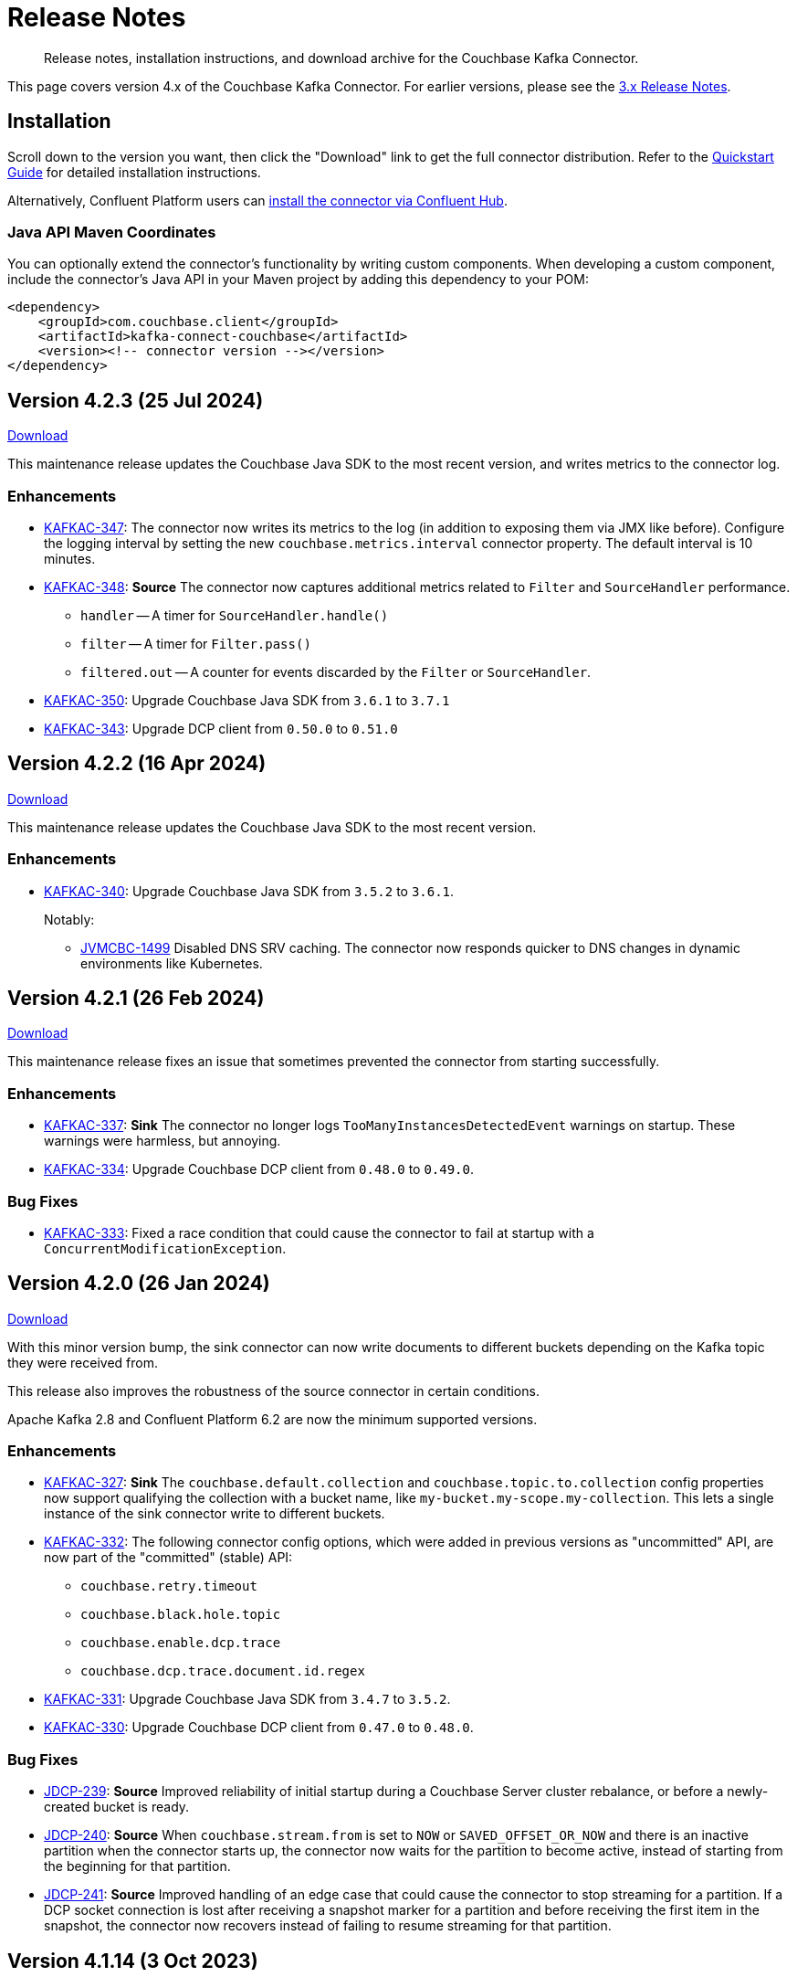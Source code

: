 = Release Notes

[abstract]
Release notes, installation instructions, and download archive for the Couchbase Kafka Connector.

This page covers version 4.x of the Couchbase Kafka Connector.
For earlier versions, please see the xref:3.4@release-notes.adoc[3.x Release Notes].

== Installation

Scroll down to the version you want, then click the "Download" link to get the full connector distribution.
Refer to the xref:quickstart.adoc[Quickstart Guide] for detailed installation instructions.

Alternatively, Confluent Platform users can https://www.confluent.io/hub/couchbase/kafka-connect-couchbase[install the connector via Confluent Hub].

=== Java API Maven Coordinates
You can optionally extend the connector's functionality by writing custom components.
When developing a custom component, include the connector's Java API in your Maven project by adding this dependency to your POM:

[source,xml]
----
<dependency>
    <groupId>com.couchbase.client</groupId>
    <artifactId>kafka-connect-couchbase</artifactId>
    <version><!-- connector version --></version>
</dependency>
----


[[v4.2.3]]
== Version 4.2.3 (25 Jul 2024)

https://packages.couchbase.com/clients/kafka/4.2.3/couchbase-kafka-connect-couchbase-4.2.3.zip[Download]

This maintenance release updates the Couchbase Java SDK to the most recent version, and writes metrics to the connector log.

=== Enhancements

* https://issues.couchbase.com/browse/KAFKAC-347[KAFKAC-347]:
The connector now writes its metrics to the log (in addition to exposing them via JMX like before).
Configure the logging interval by setting the new `couchbase.metrics.interval` connector property.
The default interval is 10 minutes.

* https://issues.couchbase.com/browse/KAFKAC-348[KAFKAC-348]:
*Source* The connector now captures additional metrics related to `Filter` and `SourceHandler` performance.
** `handler` -- A timer for `SourceHandler.handle()`
** `filter` -- A timer for `Filter.pass()`
** `filtered.out` -- A counter for events discarded by the `Filter` or `SourceHandler`.

* https://issues.couchbase.com/browse/KAFKAC-350[KAFKAC-350]:
Upgrade Couchbase Java SDK from `3.6.1` to `3.7.1`

* https://issues.couchbase.com/browse/KAFKAC-343[KAFKAC-343]:
Upgrade DCP client from `0.50.0` to `0.51.0`

[[v4.2.2]]
== Version 4.2.2 (16 Apr 2024)

https://packages.couchbase.com/clients/kafka/4.2.2/couchbase-kafka-connect-couchbase-4.2.2.zip[Download]

This maintenance release updates the Couchbase Java SDK to the most recent version.

=== Enhancements

* https://issues.couchbase.com/browse/KAFKAC-340[KAFKAC-340]:
Upgrade Couchbase Java SDK from `3.5.2` to `3.6.1`.
+
Notably:

** https://issues.couchbase.com/browse/JVMCBC-1499[JVMCBC-1499]
Disabled DNS SRV caching.
The connector now responds quicker to DNS changes in dynamic environments like Kubernetes.

[[v4.2.1]]
== Version 4.2.1 (26 Feb 2024)

https://packages.couchbase.com/clients/kafka/4.2.1/couchbase-kafka-connect-couchbase-4.2.1.zip[Download]

This maintenance release fixes an issue that sometimes prevented the connector from starting successfully.

=== Enhancements

* https://issues.couchbase.com/browse/KAFKAC-337[KAFKAC-337]:
*Sink* The connector no longer logs `TooManyInstancesDetectedEvent` warnings on startup.
These warnings were harmless, but annoying.

* https://issues.couchbase.com/browse/KAFKAC-334[KAFKAC-334]:
Upgrade Couchbase DCP client from `0.48.0` to `0.49.0`.

=== Bug Fixes

* https://issues.couchbase.com/browse/KAFKAC-333[KAFKAC-333]:
Fixed a race condition that could cause the connector to fail at startup with a `ConcurrentModificationException`.

[[v4.2.0]]
== Version 4.2.0 (26 Jan 2024)

https://packages.couchbase.com/clients/kafka/4.2.0/couchbase-kafka-connect-couchbase-4.2.0.zip[Download]

With this minor version bump, the sink connector can now write documents to different buckets depending on the Kafka topic they were received from.

This release also improves the robustness of the source connector in certain conditions.

Apache Kafka 2.8 and Confluent Platform 6.2 are now the minimum supported versions.

=== Enhancements

* https://issues.couchbase.com/browse/KAFKAC-327[KAFKAC-327]:
*Sink* The `couchbase.default.collection` and `couchbase.topic.to.collection`  config properties now support qualifying the collection with a bucket name, like `my-bucket.my-scope.my-collection`.
This lets a single instance of the sink connector write to different buckets.

* https://issues.couchbase.com/browse/KAFKAC-332[KAFKAC-332]:
The following connector config options, which were added in previous versions as "uncommitted" API, are now part of the "committed" (stable) API:
** `couchbase.retry.timeout`
** `couchbase.black.hole.topic`
** `couchbase.enable.dcp.trace`
** `couchbase.dcp.trace.document.id.regex`

* https://issues.couchbase.com/browse/KAFKAC-331[KAFKAC-331]:
Upgrade Couchbase Java SDK from `3.4.7` to `3.5.2`.

* https://issues.couchbase.com/browse/KAFKAC-330[KAFKAC-330]:
Upgrade Couchbase DCP client from `0.47.0` to `0.48.0`.

=== Bug Fixes

* https://issues.couchbase.com/browse/JDCP-239[JDCP-239]:
*Source* Improved reliability of initial startup during a Couchbase Server cluster rebalance, or before a newly-created bucket is ready.

* https://issues.couchbase.com/browse/JDCP-240[JDCP-240]:
*Source* When `couchbase.stream.from` is set to `NOW` or `SAVED_OFFSET_OR_NOW` and there is an inactive partition when the connector starts up, the connector now waits for the partition to become active, instead of starting from the beginning for that partition.

* https://issues.couchbase.com/browse/JDCP-241[JDCP-241]:
*Source* Improved handling of an edge case that could cause the connector to stop streaming for a partition.
If a DCP socket connection is lost after receiving a snapshot marker for a partition and before receiving the first item in the snapshot, the connector now recovers instead of failing to resume streaming for that partition.

[[v4.1.14]]
== Version 4.1.14 (3 Oct 2023)

https://packages.couchbase.com/clients/kafka/4.1.14/couchbase-kafka-connect-couchbase-4.1.14.zip[Download]

This maintenance release improves how the source connector resolves DNS SRV addresses.

=== Enhancements

* https://issues.couchbase.com/browse/KAFKAC-307[KAFKAC-307]:
*Source* Instead of resolving a DNS SRV address just once when the connector starts up, the connector now passes the DNS SRV address along to the DCP client, so the DCP client can re-resolve it if necessary.

[[v4.1.13]]
== Version 4.1.13 (21 Jun 2023)

https://packages.couchbase.com/clients/kafka/4.1.13/couchbase-kafka-connect-couchbase-4.1.13.zip[Download]

This maintenance release fixes a memory leak that could occur if the source connector failed to establish the initial DCP connection to Couchbase Server.

=== Enhancements

* https://issues.couchbase.com/browse/KAFKAC-323[KAFKAC-323]:
*Source* If the initial DCP connection fails, the connector no longer throws `RejectedExecutionException` and no longer leaks memory.

* https://issues.couchbase.com/browse/KAFKAC-325[KAFKAC-325]:
Upgraded Couchbase DCP client from 0.46.0 to 0.47.0.

* https://issues.couchbase.com/browse/KAFKAC-324[KAFKAC-324]:
Upgraded Couchbase Java SDK from 3.4.6 to 3.4.7.

[[v4.1.12]]
== Version 4.1.12 (17 May 2023)

https://packages.couchbase.com/clients/kafka/4.1.12/couchbase-kafka-connect-couchbase-4.1.12.zip[Download]

If the connector is stopped for an extended period of time, it can now resume from where it left off, without having to roll back to zero.
This behavior requires Couchbase Server 7.2 or later.

=== Enhancements

* https://issues.couchbase.com/browse/KAFKAC-319[KAFKAC-319]:
When resuming from an old checkpoint (where the connector's sequence number is lower than Couchbase Server's purge sequence number), the connector no longer rolls back to zero.
This behavior requires Couchbase Server 7.2 or later.

* https://issues.couchbase.com/browse/KAFKAC-322[KAFKAC-322]:
Upgraded Couchbase DCP client from 0.44.0 to 0.46.0.

* https://issues.couchbase.com/browse/KAFKAC-321[KAFKAC-321]:
Upgraded Couchbase Java SDK from 3.4.3 to 3.4.6.

[[v4.1.11]]
== Version 4.1.11 (17 February 2023)

https://packages.couchbase.com/clients/kafka/4.1.11/couchbase-kafka-connect-couchbase-4.1.11.zip[Download]

The source connector now takes advantage of the new history preservation feature in Couchbase Server 7.2.

=== Enhancements

* https://issues.couchbase.com/browse/KAFKAC-311[KAFKAC-311]:
*Source* If the source bucket is configured to preserve history, the connector publishes every version of a document it sees within the history window, not just the latest version.
See xref:delivery-guarantees.adoc[] for details.
Requires Couchbase Server 7.2 or later.

* https://issues.couchbase.com/browse/KAFKAC-316[KAFKAC-316]:
Upgraded Couchbase DCP client from `0.43.0` to `0.44.0`.

* https://issues.couchbase.com/browse/KAFKAC-317[KAFKAC-317]:
Upgraded Couchbase Java SDK from `3.4.1` to `3.4.3`.


[[v4.1.10]]
== Version 4.1.10 (20 December 2022)

https://packages.couchbase.com/clients/kafka/4.1.10/couchbase-kafka-connect-couchbase-4.1.10.zip[Download]

Dependency updates and source connector improvements.

=== Enhancements

* https://issues.couchbase.com/browse/KAFKAC-303[KAFKAC-303]:
*Source* The connector now includes DCP snapshot boundaries in its source offsets.
This improves the reliability of resuming from saved offsets.

* https://issues.couchbase.com/browse/KAFKAC-302[KAFKAC-302]:
*Source* The connector now logs more diagnostic information about lifecycle milestones.

* https://issues.couchbase.com/browse/KAFKAC-301[KAFKAC-301]:
Upgraded Couchbase DCP client from `0.42.0` to `0.43.0`.

* https://issues.couchbase.com/browse/KAFKAC-305[KAFKAC-305]:
Upgraded Couchbase Java SDK from `3.3.4` to `3.4.1`.

=== Bug Fixes

* https://issues.couchbase.com/browse/JDCP-232[JDCP-232]:
Fixed a race condition that sometimes caused the connector to fail on startup with the message:
`java.lang.IllegalStateException: Tried to add duplicate channel`.


[[v4.1.9]]
== Version 4.1.9 (21 October 2022)

https://packages.couchbase.com/clients/kafka/4.1.9/couchbase-kafka-connect-couchbase-4.1.9.zip[Download]

You can now authenticate with Couchbase as an LDAP user, as long as secure connections are enabled.

=== Breaking Changes

* The Couchbase `dcp-client` library no longer includes a repackaged version of Jackson.
If you have written your own custom `Filter`, `SourceHandler`, or `SinkHandler` component that depends on the DCP client's repackaged Jackson, search for:
+
[source,java]
----
import com.couchbase.client.dcp.deps.
----
+
and replace with:
+
[source,java]
----
import com.couchbase.client.core.deps.
----
to use the version in the Couchbase `core-io` library instead.

=== Enhancements

* https://issues.couchbase.com/browse/JDCP-224[JDCP-224]:
Use SASL mechanism `PLAIN` when authenticating with Couchbase on a secure connection.
`PLAIN` is the fastest mechanism, and the only one that works with LDAP users.

* https://issues.couchbase.com/browse/JDCP-217[JDCP-217]:
Support Couchbase clusters that advertise only TLS ports.

* https://issues.couchbase.com/browse/KAFKAC-299[KAFKAC-299]:
Upgrade Couchbase DCP client from `0.41.0` to `0.42.0`.

[[v4.1.8]]
== Version 4.1.8 (20 September 2022)

https://packages.couchbase.com/clients/kafka/4.1.8/couchbase-kafka-connect-couchbase-4.1.8.zip[Download]

This version improves support for scopes & collections, adds an experimental `AnalyticsSinkHandler`, and adds a new feature that may reduce rollbacks by telling the Kafka Connect framework about the source offsets of ignored Couchbase events.

=== Enhancements

* https://issues.couchbase.com/browse/KAFKAC-295[KAFKAC-295]
*Source* The new `couchbase.collection.to.topic` config property lets you specify an arbitrary mapping from Couchbase scope & collection to Kafka topic.
This is useful when the `couchbase.topic` property is not sufficient because the desired topic name differs from the collection name.
Thanks to Shahrzad Haji Amin Shirazi.

* https://issues.couchbase.com/browse/KAFKAC-293[KAFKAC-293]
*Sink* `N1qlSinkHandler` now honors the configured destination scope & collection.
Thanks to Shahrzad Haji Amin Shirazi.

* https://issues.couchbase.com/browse/KAFKAC-294[KAFKAC-294]
*Sink* The new experimental `AnalyticsSinkHandler` sends documents directly to the Analytics service.
Thanks to Shahrzad Haji Amin Shirazi.

* https://issues.couchbase.com/browse/KAFKAC-296[KAFKAC-296]
*Source* In extremely low-traffic environments that ignore a majority of Couchbase events, the new `couchbase.black.hole.topic` config property may reduce the occurrence of rollback to zero.
If a topic is specified, the connector sends a tiny record to this topic for each ignored event, to inform Kafka Connect about the event's source offset.

* https://issues.couchbase.com/browse/KAFKAC-297[KAFKAC-297]:
Upgraded Couchbase Java SDK from 3.3.0 to 3.3.4.

* https://issues.couchbase.com/browse/KAFKAC-298[KAFKAC-298]:
Upgraded DCP client from 0.40.0 to 0.41.0

[[v4.1.7]]
== Version 4.1.7 (17 May 2022)

https://packages.couchbase.com/clients/kafka/4.1.7/couchbase-kafka-connect-couchbase-4.1.7.zip[Download]

This version makes it easier to connect to Capella.

=== Enhancements

* https://issues.couchbase.com/browse/KAFKAC-290[KAFKAC-290]
When connecting to Capella, it is no longer necessary to configure the Certificate Authority certificate.
All you need to do is enable TLS.

* https://issues.couchbase.com/browse/KAFKAC-288[KAFKAC-288]:
Upgraded Couchbase Java SDK from 3.2.5 to 3.3.0.

[[v4.1.6]]
== Version 4.1.6 (15 Feb 2022)

https://packages.couchbase.com/clients/kafka/4.1.6/couchbase-kafka-connect-couchbase-4.1.6.zip[Download]

Recommended for all users, this version fixes a memory leak when the connector stops.

=== Bug Fixes

* https://issues.couchbase.com/browse/KAFKAC-283[KAFKAC-283]:
The connector no longer leaks JMX MBeans on shutdown.
The leak was a regression in version 4.0.2.

=== Enhancements

* https://issues.couchbase.com/browse/KAFKAC-284[KAFKAC-284]
*Source* Added a new `couchbase.enable.dcp.trace` config option for enabling a DCP protocol trace to assist with diagnosing connector issues.
Also added `couchbase.dcp.trace.document.id.regex` to narrow the scope of the trace.

* https://issues.couchbase.com/browse/KAFKAC-286[KAFKAC-286]:
Upgraded Couchbase Java SDK from 3.2.4 to 3.2.5.

* https://issues.couchbase.com/browse/KAFKAC-287[KAFKAC-287]:
Upgraded Couchbase DCP Client from 0.39.0 to 0.40.0.

[[v4.1.5]]
== Version 4.1.5 (18 Jan 2022)

https://packages.couchbase.com/clients/kafka/4.1.5/couchbase-kafka-connect-couchbase-4.1.5.zip[Download]

This version upgrades the Couchbase clients and other dependencies.

=== Enhancements

* https://issues.couchbase.com/browse/KAFKAC-279[KAFKAC-279]:
Upgraded Couchbase DCP Client from 0.37.0 to 0.39.0:

** https://issues.couchbase.com/browse/JDCP-208[JDCP-208]
Improved the error message when the Couchbase user has insufficient permissions.

** https://issues.couchbase.com/browse/JDCP-210[JDCP-210]
Authentication no longer fails when credentials have non-ASCII characters and the system default encoding is not UTF-8.

* https://issues.couchbase.com/browse/KAFKAC-281[KAFKAC-281]:
Upgraded Couchbase Java SDK from 3.2.3 to https://docs.couchbase.com/java-sdk/current/project-docs/sdk-release-notes.html#version-3-2-4-9-december-2021[3.2.4].

* https://issues.couchbase.com/browse/KAFKAC-282[KAFKAC-282]:
Upgraded other dependencies to latest versions.

[[v4.1.4]]
== Version 4.1.4 (16 Nov 2021)

https://packages.couchbase.com/clients/kafka/4.1.4/couchbase-kafka-connect-couchbase-4.1.4.zip[Download]

This version adds a new configuration options for making the connector resilient to more kinds of transient failures.

=== Enhancements

* https://issues.couchbase.com/browse/KAFKAC-275[KAFKAC-275]:
*Sink* Added the `couchbase.retry.timeout` config property.
If non-zero, the connector retries write failures until the timeout expires.
This is better than simply extending the KV timeout; see xref:sink-configuration-options.adoc#couchbase.retry.timeout[the documentation] for details.

* https://issues.couchbase.com/browse/KAFKAC-276[KAFKAC-276]:
Upgraded Couchbase Java SDK from 3.2.0 to 3.2.3.

[[v4.1.3]]
== Version 4.1.3 (19 Oct 2021)

https://packages.couchbase.com/clients/kafka/4.1.3/couchbase-kafka-connect-couchbase-4.1.3.zip[Download]

This version reduces the default flow control buffer size to a more reasonable value and improves DCP diagnostics.

=== Enhancements

* https://issues.couchbase.com/browse/KAFKAC-271[KAFKAC-271]:
*Source* The default flow control buffer size is now 16 MB instead of 128 MB.
This makes it less likely the source connector will run out of memory under heavy load with the default heap size.
The documentation now describes how the https://docs.couchbase.com/kafka-connector/current/source-configuration-options.html#couchbase.flow.control.buffer[couchbase.flow.control.buffer] config property affects the Kafka Connect worker's memory requirements.

* https://issues.couchbase.com/browse/KAFKAC-272[KAFKAC-272]:
*Source* Upgraded DCP client from 0.36.0 to 0.37.0.
This upgrade adds a workaround for https://issues.couchbase.com/browse/MB-48655[MB-48655] so all versions of Couchbase now correctly log DCP diagnostic messages from the source connector.

[[v4.1.2]]
== Version 4.1.2 (24 Sep 2021)

https://packages.couchbase.com/clients/kafka/4.1.2/couchbase-kafka-connect-couchbase-4.1.2.zip[Download]

This release upgrades the jsoup library to address https://github.com/jhy/jsoup/security/advisories/GHSA-m72m-mhq2-9p6c[CVE-2021-37714].
That vulnerability does not affect the Kafka connector, since we don't parse untrusted XML or HTML.
You can skip this version unless your goal is to pacify a vulnerability scanner.

=== Enhancements

* https://issues.couchbase.com/browse/KAFKAC-269[KAFKAC-269]:
Upgraded the jsoup library from 1.13.1 to 1.14.2

[[v4.1.1]]
== Version 4.1.1 (19 Aug 2021)

https://packages.couchbase.com/clients/kafka/4.1.1/couchbase-kafka-connect-couchbase-4.1.1.zip[Download]

This release makes the Source connector compatible with Couchbase Server 7.0.2.

If you are currently using an earlier 4.x version of the connector, please upgrade to 4.1.1 or later before upgrading Couchbase Server beyond 7.0.1.

=== Enhancements

* https://issues.couchbase.com/browse/KAFKAC-266[KAFKAC-266]:
*Source* Upgraded DCP client from 0.35.0 to 0.36.0 for compatibility with Couchbase Server 7.0.2.

[[v4.1.0]]
== Version 4.1.0 (22 July 2021)

https://packages.couchbase.com/clients/kafka/4.1.0/couchbase-kafka-connect-couchbase-4.1.0.zip[Download]

This release stabilizes the configuration options for working with Couchbase 7 Scopes and Collections.
All previously "uncommitted" options are promoted to "committed" status.

There's also a new `SinkHandler` extension point, and bug fixes for the Subdocument and N1QL modes of operation.

=== Breaking Changes

* Apache Kafka 2.4.0 is now the minimum required version.
For Confluent Platform users, this corresponds to Confluent version 5.4.0.

=== Enhancements

* The config options for working with Couchbase 7 Scopes and Collections are now part of the "committed" API.

* All other "uncommitted" config options are promoted to "committed" status as well.

* https://issues.couchbase.com/browse/KAFKAC-257[KAFKAC-257]:
*Sink* The connector's behavior is now completely customizable by implementing the `SinkHandler` interface.
The new xref:sink-configuration-options.adoc#couchbase.sink.handler[couchbase.sink.handler] config option specifies the class to use.
See the https://github.com/couchbase/kafka-connect-couchbase/tree/master/examples/custom-extensions[custom extensions example code] to see how to implement your own handler.

NOTE: The xref:sink-configuration-options.adoc#couchbase.document.mode[couchbase.document.mode] config option is now **DEPRECATED**.
Instead, please use xref:sink-configuration-options.adoc#couchbase.sink.handler[couchbase.sink.handler] to specify one of the built-in handler classes.

* https://issues.couchbase.com/browse/KAFKAC-263[KAFKAC-263]:
*Source* Upgraded DCP client from 0.34.0 to 0.35.0.

* https://issues.couchbase.com/browse/KAFKAC-258[KAFKAC-258]:
*Sink* Upgraded Couchbase Java SDK from 3.1.3 to 3.2.0.

=== Bug Fixes

* https://issues.couchbase.com/browse/KAFKAC-261[KAFKAC-261]:
*Sink* A connector configured to use SUBDOCUMENT mode with an operation of `ARRAY_PREPEND` or `ARRAY_PREPEND` could mistakenly ignore updates if Kafka records targeting the same document arrive in rapid succession.
This is now fixed.

* https://issues.couchbase.com/browse/KAFKAC-262[KAFKAC-262]:
*Sink* A connector configured to use N1QL mode could mistakenly ignore updates if Kafka records targeting the same document(s) arrive in rapid succession.
This is now fixed.

[[v4.0.6]]
== Version 4.0.6 (20 April 2021)

https://packages.couchbase.com/clients/kafka/4.0.6/couchbase-kafka-connect-couchbase-4.0.6.zip[Download]

This release adds new Sink configuration options, and addresses a long-standing issue that caused the Source connector to fail when a rollback occurred in Couchbase.

=== Enhancements

* https://issues.couchbase.com/browse/KAFKAC-250[KAFKAC-250]:
*Sink* You can now xref:sink-configuration-options.adoc#couchbase.env[configure Couchbase Java SDK Settings] in the connector config file.
This includes KV timeout durations, Response Time Observability settings, and lots more.

* https://issues.couchbase.com/browse/KAFKAC-251[KAFKAC-251]:
*Source* Upgraded DCP client from 0.33.0 to 0.34.0.

=== Bug Fixes

* https://issues.couchbase.com/browse/KAFKAC-211[KAFKAC-211]:
*Source* A rollback in Couchbase no longer causes the connector to fail.

[[v4.0.5]]
== Version 4.0.5 (16 March 2021)

https://packages.couchbase.com/clients/kafka/4.0.5/couchbase-kafka-connect-couchbase-4.0.5.zip[Download]

This release improves diagnostic logging and simplifies Couchbase Capella configuration.

=== Enhancements

* https://issues.couchbase.com/browse/KAFKAC-234[KAFKAC-234]:
The Couchbase root CA certificate can now be read directly from a PEM file; it's no longer necessary to add it to a Java keystore first.
The new `couchbase.trust.certificate.path` config property points to the PEM file.

* https://issues.couchbase.com/browse/KAFKAC-242[KAFKAC-242]:
*Source* When the new `couchbase.log.document.lifecycle` config property is set to true, the connector writes detailed log entries as each document flows through the connector.

* https://issues.couchbase.com/browse/KAFKAC-245[KAFKAC-245]:
*Sink* Upgraded Couchbase client from 3.1.2 to https://docs.couchbase.com/java-sdk/3.1/project-docs/sdk-release-notes.html#version-3-1-3-2-march-2021[3.1.3].

* https://issues.couchbase.com/browse/KAFKAC-246[KAFKAC-246]:
*Source* Upgraded DCP client from 0.32.0 to 0.33.0.
OBSERVE_SEQNO events are now logged at TRACE level instead of DEBUG.

[[v4.0.4]]
== Version 4.0.4 (17 February 2021)

https://packages.couchbase.com/clients/kafka/4.0.4/couchbase-kafka-connect-couchbase-4.0.4.zip[Download]

This release adds uncommitted support for client certificate authentication (mTLS), adds hostname verification for secure DCP connections, and improves the stability of the connector.

=== Enhancements

* https://issues.couchbase.com/browse/KAFKAC-241[KAFKAC-241]:
When secure connections are enabled, it is now possible to authenticate with Couchbase using an X.509 certificate instead of a username & password.
See https://docs.couchbase.com/kafka-connector/4.0/source-configuration-options.html#couchbase.client.certificate.path[couchbase.client.certificate.path]
and https://docs.couchbase.com/kafka-connector/4.0/source-configuration-options.html#couchbase.client.certificate.password[couchbase.client.certificate.password]
for details. (This feature is added as "uncommitted", meaning it may change without notice.)

* https://issues.couchbase.com/browse/KAFKAC-238[KAFKAC-238]:
*Sink* Upgraded Couchbase client from 3.0.9 to 3.1.2.

* https://issues.couchbase.com/browse/KAFKAC-239[KAFKAC-239]:
*Source* Upgraded DCP client from 0.31.0 to 0.32.0.
Previously, TLS hostname verification was done only for the Couchbase Java client connection; now the DCP client connection is verified as well.
If for some reason you need to disable TLS hostname verification, this is now possible by setting the
https://docs.couchbase.com/kafka-connector/4.0/source-configuration-options.html#couchbase.enable.hostname.verification[couchbase.enable.hostname.verification] config property to `false`.

=== Bug Fixes

** https://issues.couchbase.com/browse/JDCP-183[JDCP-183]:
If an invalid stream offset is detected, the connector will now fail fast instead of potentially corrupting the saved checkpoint.

** https://issues.couchbase.com/browse/JDCP-184[JDCP-184]:
Resolved an issue that could cause a flow control deadlock when streaming from a subset of a bucket's collections or scopes.

[[v4.0.3]]
== Version 4.0.3

Not released.

[[v4.0.2]]
== Version 4.0.2 (17 November 2020)

https://packages.couchbase.com/clients/kafka/4.0.2/couchbase-kafka-connect-couchbase-4.0.2.zip[Download]

In this release, the connector publishes metrics via JMX to facilitate monitoring.

=== Enhancements

* https://issues.couchbase.com/browse/KAFKAC-152[KAFKAC-152]:
*Documentation* - Added a "Monitoring" page which refers users to the Kafka Connect framework documentation for monitoring connectors via JMX.

* https://issues.couchbase.com/browse/KAFKAC-232[KAFKAC-232]:
*Source* - Metrics specific to the Couchbase source connector are now exposed via JMX under the `kafka.connect.couchbase` domain.

* https://issues.couchbase.com/browse/KAFKAC-110[KAFKAC-110]:
*Source* - Added a gauge that reports the Couchbase connection status.

* https://issues.couchbase.com/browse/KAFKAC-231[KAFKAC-231]:
*Source* - Upgrade DCP client from 0.30.0 to 0.31.0

[[v4.0.1]]
== Version 4.0.1 (20 October 2020)

https://packages.couchbase.com/clients/kafka/4.0.1/couchbase-kafka-connect-couchbase-4.0.1.zip[Download]

This release improves compatibility with Couchbase Capella, and exposes extended attributes (XATTRS) to custom components.

=== Enhancements

* https://issues.couchbase.com/browse/KAFKAC-227[KAFKAC-227]:
*Source* - Added config property `couchbase.xattrs` (boolean, defaults to false).
If set to true, a custom `Filter` or `SourceHandler` may inspect a document's extended attributes by calling `DocumentEvent.xattrs()`.

* https://issues.couchbase.com/browse/KAFKAC-226[KAFKAC-226]:
Renamed the ZIP archive from `couchbaseinc-kafka-connect-couchbase` to `couchbase-kafka-connect-couchbase` (removed the "inc" from "couchbaseinc").
This made it easier to publish the connector on https://www.confluent.io/hub/couchbase/kafka-connect-couchbase[Confluent Hub].

* https://issues.couchbase.com/browse/KAFKAC-228[KAFKAC-228]:
Upgraded the Couchbase Java SDK from 3.0.6 to 3.0.9.
Bootstrap performance is improved when specifying custom ports, and the connector no longer logs spurious warnings about being unable to fetch collections manifests.

* https://issues.couchbase.com/browse/KAFKAC-229[KAFKAC-229]:
Upgraded the DCP client from 0.29.0 to 0.30.0, adding support for XATTRs.

=== Bug Fixes

* https://issues.couchbase.com/browse/KAFKAC-225[KAFKAC-225]:
Fixed a regression in version 4.0.0 that broke alternate address resolution.
The connector now handles DNS SRV and alternate addresses correctly, and can connect to Couchbase Capella or other network environments that use alternate addresses.

[[v4.0.0]]
== Version 4.0.0 (18 August 2020)

https://packages.couchbase.com/clients/kafka/4.0.0/couchbaseinc-kafka-connect-couchbase-4.0.0.zip[Download]

Version 4.0 is a major update that changes how you configure and extend the connector.
If you are upgrading from a previous version of the connector, be sure to read the xref:migration.adoc[Migration Guide] which will help with the upgrade process.

The leap to 4.0 brings many new features, most notably:

* Enhanced durability options (requires Couchbase 6.5)
* Better workload distribution
* More flexible API for extensions
* Option to omit document contents
* Support for Couchbase collections and scopes (planned for Couchbase 7.0)

The notes below describe these features, and more.

WARNING: The new configuration properties related to Couchbase scopes and collections are "uncommitted" and may change without notice in a patch release.

=== Enhancements
[abstract]
Complete list of changes since version 3.4.8

* https://issues.couchbase.com/browse/KAFKAC-192[KAFKAC-192]:
Renamed the connector config properties to follow the standard Kafka naming convention ("lowercase.with.dots.between.words").
See the xref:migration.adoc[Migration Guide] for a comprehensive list of changes, and a shell script that can help upgrade your 3.x config files to use the new property names.

* https://issues.couchbase.com/browse/KAFKAC-157[KAFKAC-157]:
The connector is now packaged as a Confluent Hub component.
Confluent Platform users can easily install the connector using the `confluent-hub install` command.
The xref:quickstart.adoc[Quickstart Guide] has been updated to show how Apache Kafka users can install the connector.

* https://issues.couchbase.com/browse/KAFKAC-167[KAFKAC-167]:
You can now specify custom ports in the list of Couchbase seed nodes.
If you specify a port, it must be the port of the Key/Value service (which defaults to 11210 for unencrypted connections).

* https://issues.couchbase.com/browse/KAFKAC-207[KAFKAC-207]:
*Sink* - You can now specify an "enhanced durability" requirement with the new `couchbase.durability` config property.
Enhanced durability requires Couchbase Server 6.5 or later.

* https://issues.couchbase.com/browse/KAFKAC-197[KAFKAC-197]:
*Sink* - Added config property `couchbase.topic.to.collection` which maps Kafka topics to Couchbase collections.
Added config property `couchbase.default.collection` which is used when a message's topic is not present in the map.

* https://issues.couchbase.com/browse/KAFKAC-209[KAFKAC-209]:
*Source* - The connector now evenly distributes the workload among all tasks, instead of trying to minimize the total number of Couchbase connections.

* https://issues.couchbase.com/browse/KAFKAC-177[KAFKAC-177]:
*Source* - The example config files now use `RawJsonSourceHandler` and publish Kafka messages whose contents are the same as the Couchbase documents.

* https://issues.couchbase.com/browse/KAFKAC-212[KAFKAC-212]:
*Source* - If you don't care about the content of the Couchbase document, you can set the new `couchbase.no.value` config property to `true`, and the connector will omit the document content from Kafka messages.

* https://issues.couchbase.com/browse/KAFKAC-194[KAFKAC-194]:
*Source* - A custom `SourceHandler` can now set headers on the Kafka record.

* https://issues.couchbase.com/browse/KAFKAC-223[KAFKAC-223]:
*Source* - The connector is now more responsive to "pause" requests.

* https://issues.couchbase.com/browse/KAFKAC-220[KAFKAC-220]:
*Source* - Custom `Filter` and `SourceHandler` components can now access connector configuration properties.
These interfaces now have an `init(Map<String, String>)` method.
The connector config is passed to this method when the component is created.

* https://issues.couchbase.com/browse/KAFKAC-222[KAFKAC-222]:
The `custom-extensions` example project now includes a `CustomFilter` class that demonstrates how to read properties from the connector config.
This example filter accepts or rejects documents based on a field of the document.
The target field and the list of acceptable values are both configurable.

* https://issues.couchbase.com/browse/KAFKAC-196[KAFKAC-196]:
*Source* - Added `couchbase.scope` and `couchbase.collection` config properties that let you stream from a specific scope or set of collections.

* https://issues.couchbase.com/browse/KAFKAC-195[KAFKAC-195]:
*Source* - Modified the `couchbase.topic` config property to be a format string that supports `${bucket}`, `${scope}`, and `${collection}` placeholders.
This makes it easy to publish to different Kafka topics depending on the Couchbase document's parent collection.
The default value is `${bucket}.${scope}.${collection}`.

* https://issues.couchbase.com/browse/KAFKAC-171[KAFKAC-171]:
The `couchbase.password` config property (previously called `connection.password`) no longer defaults to an empty string.

* https://issues.couchbase.com/browse/KAFKAC-175[KAFKAC-175]:
APIs deprecated in version 3.x have been removed.

* Upgraded Kafka Connect API from 1.0.2 to 2.5.0.

* Upgraded Couchbase client from 2.7.13 to 3.0.6.

* Upgraded DCP client from 0.26.0 to 0.29.0.

=== Bug Fixes

[abstract]
Complete list of changes since version 3.4.8

* https://issues.couchbase.com/browse/KAFKAC-169[KAFKAC-169]:
*Sink* - If two Kafka messages with the same key arrive in rapid succession, it's no longer theoretically possible for them to be written to Couchbase in the wrong order.

=== Changes since 4.0.0-dp.3

* https://issues.couchbase.com/browse/KAFKAC-220[KAFKAC-220]:
*Source* - Custom `Filter` and `SourceHandler` components can now access connector configuration properties.
These interfaces now have an `init(Map<String, String>)` method.
The connector config is passed to this method when the component is created.

* https://issues.couchbase.com/browse/KAFKAC-222[KAFKAC-222]:
The `custom-extensions` example project now includes a `CustomFilter` class that demonstrates how to read properties from the connector config.
This example filter accepts or rejects documents based on a field of the document.
The target field and the list of acceptable values are both configurable.

[[v4.0.0-dp.3]]
== Version 4.0.0-dp.3 (21 July 2020)

https://packages.couchbase.com/clients/kafka/4.0.0-dp.3/couchbaseinc-kafka-connect-couchbase-4.0.0-dp.3.zip[Download]

In this developer preview, both the Sink and Source connector now support Couchbase collections.
This preview also brings a handful of fixes and new features, including support for enhanced durability, and optionally omitting document contents.

NOTE: The new features in this pre-release version should be considered "volatile" and may change before the 4.0.0 GA release.

=== Enhancements

* https://issues.couchbase.com/browse/KAFKAC-197[KAFKAC-197]:
*Sink* - Added config property `couchbase.topic.to.collection` which maps Kafka topics to Couchbase collections.
Added config property `couchbase.default.collection` which is used when a message's topic is not present in the map.

* https://issues.couchbase.com/browse/KAFKAC-207[KAFKAC-207]:
*Sink* - You can now specify an "enhanced durability" requirement with the new `couchbase.durability` config property.
Enhanced durability requires Couchbase Server 6.5 or later.

* https://issues.couchbase.com/browse/KAFKAC-206[KAFKAC-206]:
*Source* - Config property `couchbase.connector.name.in.offsets` now defaults to false again.
This property doesn't do anything useful, and should only be set to `true` if you previously had `compat.connector_name_in_offsets` set to `true`.

* https://issues.couchbase.com/browse/KAFKAC-177[KAFKAC-177]:
*Source* - The example config files now use `RawJsonSourceHandler` and publish Kafka messages whose contents are the same as the Couchbase documents.

* https://issues.couchbase.com/browse/KAFKAC-209[KAFKAC-209]:
*Source* - The connector now evenly distributes the workload among all tasks, instead of trying to minimize the total number of Couchbase connections.

* https://issues.couchbase.com/browse/KAFKAC-212[KAFKAC-212]:
*Source* - If you don't care about the content of the Couchbase document, you can set the new `couchbase.no.value` config property to `true`, and the connector will omit the document content from Kafka messages.

* https://issues.couchbase.com/browse/KAFKAC-205[KAFKAC-205]:
Removed the unused `couchbase.force.ipv4` config property.

=== Bug Fixes

* https://issues.couchbase.com/browse/KAFKAC-169[KAFKAC-169]:
*Sink* - If two Kafka messages with the same key arrive in rapid succession, it's no longer theoretically possible for them to be written to Couchbase in the wrong order.

* https://issues.couchbase.com/browse/KAFKAC-214[KAFKAC-214]:
*Sink* - The Couchbase Java SDK has been updated from 3.0.5 to 3.0.6.
As a result, setting `couchbase.document.expiration` to longer than 30 days now works correctly instead of causing immediate expiration.
(This was a regression in 4.0.0-dp.1.)

* https://issues.couchbase.com/browse/KAFKAC-203[KAFKAC-203]:
*Source* - The 3.x -> 4.0 migration script now properly converts the old `couchbase.flow_control_buffer` property to the new name: `couchbase.flow.control.buffer.size`.

* https://issues.couchbase.com/browse/KAFKAC-204[KAFKAC-204]:
*Source* - Fixed the invalid value for `couchbase.bootstrap.timeout` in the `quickstart-couchbase-source.json` example config file.

[[v4.0.0-dp.1]]
== Version 4.0.0-dp.1 (17 June 2020)

https://packages.couchbase.com/clients/kafka/4.0.0-dp.1/couchbaseinc-kafka-connect-couchbase-4.0.0-dp.1.zip[Download]

This developer preview version offers a sneak peek at some features coming in version 4.0.0 of the Couchbase Kafka connector, including support for Couchbase Collections and Scopes.

Version 4.0 is a major update that changes how you configure and extend the connector.
If you are upgrading from a previous version of the connector, be sure to read the xref:migration.adoc[Migration Guide] which will help you with the upgrade process.

NOTE: The new features in this pre-release version should be considered "volatile" and may change before the 4.0.0 GA release.

=== Enhancements

* https://issues.couchbase.com/browse/KAFKAC-182[KAFKAC-182]:
Upgraded Kafka Connect API from 1.0.2 to 2.5.0.

* https://issues.couchbase.com/browse/KAFKAC-188[KAFKAC-188]:
Upgraded Couchbase client from 2.7.13 to 3.0.5.

* https://issues.couchbase.com/browse/KAFKAC-189[KAFKAC-189]:
Upgraded DCP client from 0.26.0 to 0.28.0.

* https://issues.couchbase.com/browse/KAFKAC-192[KAFKAC-192]:
Renamed the connector config properties to follow the standard Kafka naming convention ("lowercase.with.dots.between.words").
See the xref:migration.adoc[Migration Guide] for a comprehensive list of changes, and a shell script that can help upgrade your 3.x config files to use the new property names.

* https://issues.couchbase.com/browse/KAFKAC-196[KAFKAC-196]:
Source: Added `couchbase.scope` and `couchbase.collection` config properties that let you stream from a specific scope or set of collections.

* https://issues.couchbase.com/browse/KAFKAC-195[KAFKAC-195]:
Source: Modified the `couchbase.topic` config property to be a format string that supports `${bucket}`, `${scope}`, and `${collection}` placeholders.
This makes it easy to publish to different Kafka topics depending on the Couchbase document's parent collection.
The default value is `${bucket}.${scope}.${collection}`.

* https://issues.couchbase.com/browse/KAFKAC-194[KAFKAC-194]:
Source: A custom `SourceHandler` can now set headers on the Kafka record.

* https://issues.couchbase.com/browse/KAFKAC-157[KAFKAC-157]:
The connector is now packaged as a Confluent Hub component.
Confluent Platform users can easily install the connector using the `confluent-hub install` command.
The xref:quickstart.adoc[Quickstart Guide] has been updated to show how Apache Kafka users can install the connector.

* https://issues.couchbase.com/browse/KAFKAC-167[KAFKAC-167]:
You can now specify custom ports in the list of Couchbase seed nodes.
If you specify a port, it must be the port of the Key/Value service (which defaults to 11210 for unencrypted connections).

* https://issues.couchbase.com/browse/KAFKAC-171[KAFKAC-171]:
The `couchbase.password` config property (previously called `connection.password`) no longer defaults to an empty string.

* https://issues.couchbase.com/browse/KAFKAC-173[KAFKAC-173]:
The `couchbase.connector.name.in.offsets` config property (previously called `compat.connector_name_in_offsets`) now defaults to `true`.

* https://issues.couchbase.com/browse/KAFKAC-175[KAFKAC-175]:
APIs deprecated in version 3.x have been removed.



== Older Releases

Although https://www.couchbase.com/support-policy/enterprise-software[no longer supported], documentation for older releases continues to be available in our https://docs-archive.couchbase.com/home/index.html[docs archive].

*Parent topic:* xref:index.adoc[Kafka Connector]

*Previous topic:* xref:streams-sample.adoc[Couchbase Sample with Kafka Streams]
